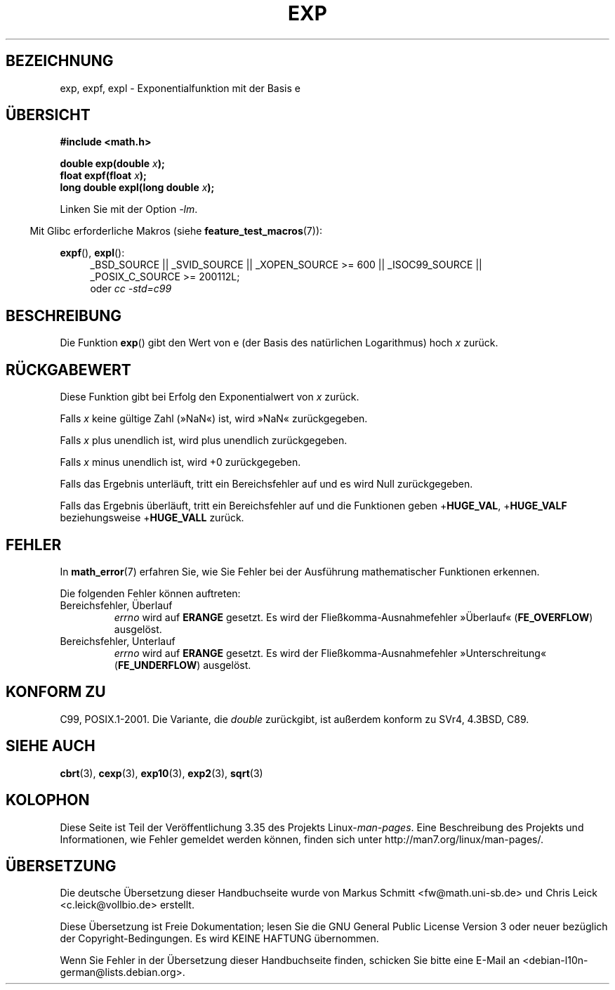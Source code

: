 .\" Copyright 1993 David Metcalfe (david@prism.demon.co.uk)
.\" and Copyright 2008, Linux Foundation, written by Michael Kerrisk
.\"     <mtk.manpages@gmail.com>
.\"
.\" Permission is granted to make and distribute verbatim copies of this
.\" manual provided the copyright notice and this permission notice are
.\" preserved on all copies.
.\"
.\" Permission is granted to copy and distribute modified versions of this
.\" manual under the conditions for verbatim copying, provided that the
.\" entire resulting derived work is distributed under the terms of a
.\" permission notice identical to this one.
.\"
.\" Since the Linux kernel and libraries are constantly changing, this
.\" manual page may be incorrect or out-of-date.  The author(s) assume no
.\" responsibility for errors or omissions, or for damages resulting from
.\" the use of the information contained herein.  The author(s) may not
.\" have taken the same level of care in the production of this manual,
.\" which is licensed free of charge, as they might when working
.\" professionally.
.\"
.\" Formatted or processed versions of this manual, if unaccompanied by
.\" the source, must acknowledge the copyright and authors of this work.
.\"
.\" References consulted:
.\"     Linux libc source code
.\"     Lewine's _POSIX Programmer's Guide_ (O'Reilly & Associates, 1991)
.\"     386BSD man pages
.\" Modified 1993-07-24 by Rik Faith (faith@cs.unc.edu)
.\" Modified 1995-08-14 by Arnt Gulbrandsen <agulbra@troll.no>
.\" Modified 2002-07-27 by Walter Harms
.\" 	(walter.harms@informatik.uni-oldenburg.de)
.\"
.\"*******************************************************************
.\"
.\" This file was generated with po4a. Translate the source file.
.\"
.\"*******************************************************************
.TH EXP 3 "20. September 2010" "" Linux\-Programmierhandbuch
.SH BEZEICHNUNG
exp, expf, expl \- Exponentialfunktion mit der Basis e
.SH ÜBERSICHT
.nf
\fB#include <math.h>\fP
.sp
\fBdouble exp(double \fP\fIx\fP\fB);\fP
.br
\fBfloat expf(float \fP\fIx\fP\fB);\fP
.br
\fBlong double expl(long double \fP\fIx\fP\fB);\fP
.fi
.sp
Linken Sie mit der Option \fI\-lm\fP.
.sp
.in -4n
Mit Glibc erforderliche Makros (siehe \fBfeature_test_macros\fP(7)):
.in
.sp
.ad l
\fBexpf\fP(), \fBexpl\fP():
.RS 4
_BSD_SOURCE || _SVID_SOURCE || _XOPEN_SOURCE\ >=\ 600 || _ISOC99_SOURCE
|| _POSIX_C_SOURCE\ >=\ 200112L;
.br
oder \fIcc\ \-std=c99\fP
.RE
.ad b
.SH BESCHREIBUNG
Die Funktion \fBexp\fP() gibt den Wert von e (der Basis des natürlichen
Logarithmus) hoch \fIx\fP zurück.
.SH RÜCKGABEWERT
Diese Funktion gibt bei Erfolg den Exponentialwert von \fIx\fP zurück.

Falls \fIx\fP keine gültige Zahl (»NaN«) ist, wird »NaN« zurückgegeben.

Falls \fIx\fP plus unendlich ist, wird plus unendlich zurückgegeben.

Falls \fIx\fP minus unendlich ist, wird +0 zurückgegeben.

Falls das Ergebnis unterläuft, tritt ein Bereichsfehler auf und es wird Null
zurückgegeben.

Falls das Ergebnis überläuft, tritt ein Bereichsfehler auf und die
Funktionen geben +\fBHUGE_VAL\fP, +\fBHUGE_VALF\fP beziehungsweise +\fBHUGE_VALL\fP
zurück.
.SH FEHLER
In \fBmath_error\fP(7) erfahren Sie, wie Sie Fehler bei der Ausführung
mathematischer Funktionen erkennen.

Die folgenden Fehler können auftreten:
.TP 
Bereichsfehler, Überlauf
\fIerrno\fP wird auf \fBERANGE\fP gesetzt. Es wird der Fließkomma\-Ausnahmefehler
»Überlauf« (\fBFE_OVERFLOW\fP) ausgelöst.
.TP 
Bereichsfehler, Unterlauf
\fIerrno\fP wird auf \fBERANGE\fP gesetzt. Es wird der Fließkomma\-Ausnahmefehler
»Unterschreitung« (\fBFE_UNDERFLOW\fP) ausgelöst.
.SH "KONFORM ZU"
C99, POSIX.1\-2001. Die Variante, die \fIdouble\fP zurückgibt, ist außerdem
konform zu SVr4, 4.3BSD, C89.
.SH "SIEHE AUCH"
\fBcbrt\fP(3), \fBcexp\fP(3), \fBexp10\fP(3), \fBexp2\fP(3), \fBsqrt\fP(3)
.SH KOLOPHON
Diese Seite ist Teil der Veröffentlichung 3.35 des Projekts
Linux\-\fIman\-pages\fP. Eine Beschreibung des Projekts und Informationen, wie
Fehler gemeldet werden können, finden sich unter
http://man7.org/linux/man\-pages/.

.SH ÜBERSETZUNG
Die deutsche Übersetzung dieser Handbuchseite wurde von
Markus Schmitt <fw@math.uni-sb.de>
und
Chris Leick <c.leick@vollbio.de>
erstellt.

Diese Übersetzung ist Freie Dokumentation; lesen Sie die
GNU General Public License Version 3 oder neuer bezüglich der
Copyright-Bedingungen. Es wird KEINE HAFTUNG übernommen.

Wenn Sie Fehler in der Übersetzung dieser Handbuchseite finden,
schicken Sie bitte eine E-Mail an <debian-l10n-german@lists.debian.org>.
